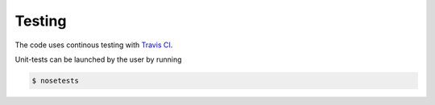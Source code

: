 Testing
===========================

The code uses continous testing with `Travis CI
<https://travis-ci.org/fishstamp82/dalton_tools>`_.


Unit-tests can be launched by the user by running

.. code:: bash

   $ nosetests

